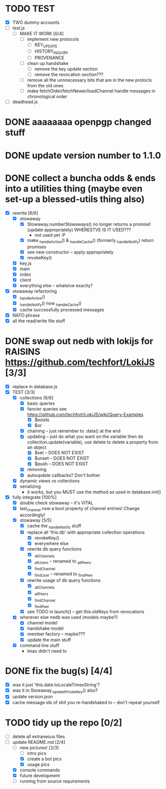 * TODO TEST
  - [X] TWO dummy accounts
  - [ ] test.js
	- [ ] MAKE IT WORK [0/4]
	  - [ ] implement new protocols
		- [ ] KEY_UPDATE
		- [ ] HISTORY_INQUIRY
		- [ ] PROVENANCE
	  - [ ] clean up handshake
		- [ ] remove the key update section
		- [ ] remove the revocation section???
	  - [ ] remove all the unnnecessary bits that are in the new protocls from the old ones
	  - [ ] make fetchOlder/fetchNewer/loadChannel handle messages in chronological order
  - [ ] deadhead.js
	
* DONE aaaaaaaa openpgp changed stuff

* DONE update version number to 1.1.0

* DONE collect a buncha odds & ends into a utilities thing (maybe even set-up a blessed-utils thing also)
  - [X] rewrite [6/6]
	- [X] stowaway
	  - [X] Stowaway.numberStowaways() no longer returns a promise! (update appropriately) WHERESTVE IS IT USED???
		- not used yet :P
	  - [X] make _handleActive() & _handleCache() (formerly _handleNotify) return promises
	  - [X] see new constructor -- apply appropriately
	  - [X] revokeKey()
	- [X] key.js
	- [X] main
	- [X] index
	- [X] client
	- [X] everything else -- whatstve exactly?
  - [X] stowaway refactoring
	- [X] _handleActive()
	- [X] _handleNotify() now _handleCache()
	- [X] cache successfully processed messages
  - [X] NATO phrase
  - [X] all the read/write file stuff

* DONE swap out nedb with lokijs for RAISINS https://github.com/techfort/LokiJS [3/3]
- [X] replace in database.js
- [X] TEST [3/3]
  - [X] collections [6/6]
	- [X] basic queries
	- [X] fancier queries see https://github.com/techfort/LokiJS/wiki/Query-Examples
	  - [X] $exists
	  - [X] $or
	- [X] chaining -- just remember to .data() at the end
	- [X] updating -- just do what you want on the variable then do collection.update(variable), use delete to delete a property from an object
	  - [X] $set -- DOES NOT EXIST
	  - [X] $unset -- DOES NOT EXIST
	  - [X] $push -- DOES NOT EXIST
	- [X] removing
	- [X] autoupdate callbacks?  Don't bother
  - [X] dynamic views vs collections
  - [X] serializing
	- it works, but you MUST use the method as used in database.init()
- [X] fully integrate [100%]
  - [X] double check stowaway -- it's VITAL
  - [X] last_channel now a bool property of channel entries!  Change accordingly!
  - [X] stowaway [5/5]
	- [X] cache the _handleNotify stuff
	- [X] replace all 'this.db' with appropriate collection operations
	  - [X] revokeKey()
	  - [X] everywhere else
	- [X] rewrite db query functions
	  - [X] _allChannels
	  - [X] _allUsers -- renamed to _allPeers
	  - [X] _findChannel
	  - [X] _findUser -- renamed to _findPeer
	- [X] rewrite usage of db query functions
	  - [X] _allChannels
	  - [X] _allPeers
	  - [X] _findChannel
	  - [X] _findPeer
	- [X] see TODO in launch() -- get this.oldKeys from revocations
  - [X] wherever else nedb was used (models maybe?)
	- [X] channel model
	- [X] handshake model
	- [X] member factory -- maybe???
	- [X] update the main stuff
  - [X] command line stuff
	- lmao didn't need to

#+date: 2021-05-03

* DONE fix the bug(s) [4/4]
- [X] was it just 'this.date.toLocaleTimesString'?
- [X] was it in Stowaway._updatePrivateKey() also?
- [X] update version.json
- [X] cache message ids of shit you re-handshaked to -- don't repeat yourself

* TODO tidy up the repo [0/2]
- [ ] delete all extraneous files
- [-] update README.md [2/4]
  - [-] new pictures! [2/3]
	- [ ] intro pics
	- [X] create a bot pics
	- [X] usage pics
  - [X] console commands
  - [X] future development
  - [ ] running from source requirements
